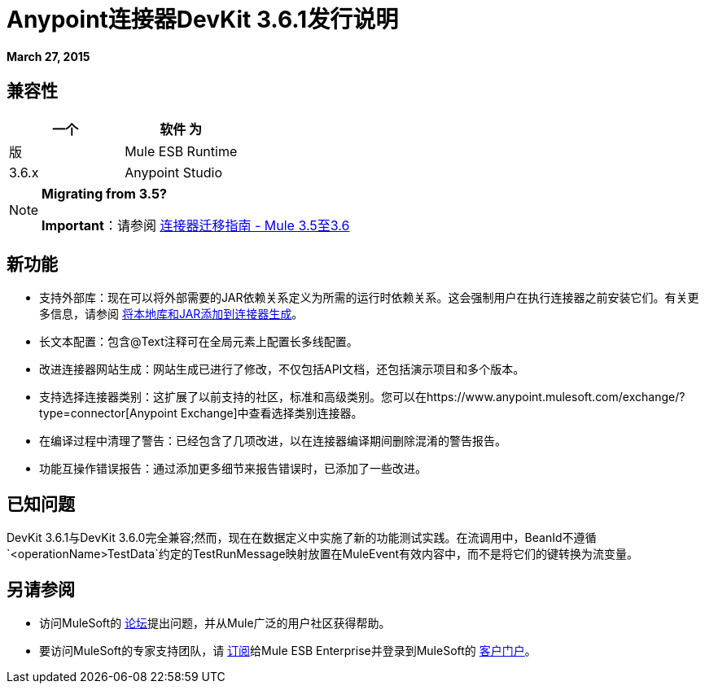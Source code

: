 =  Anypoint连接器DevKit 3.6.1发行说明
:keywords: release notes, devkit

*March 27, 2015*

== 兼容性

[%header,cols="2*"]
|===
一个|
软件

 为|
版

| Mule ESB Runtime  | 3.6.x
| Anypoint Studio  | 5.0.2及更高版本
|===

[NOTE]
====
*Migrating from 3.5?*

*Important*：请参阅 link:/release-notes/connector-migration-guide-mule-3.5-to-3.6[连接器迁移指南 -  Mule 3.5至3.6]
====

== 新功能

* 支持外部库：现在可以将外部需要的JAR依赖关系定义为所需的运行时依赖关系。这会强制用户在执行连接器之前安装它们。有关更多信息，请参阅
link:/anypoint-connector-devkit/v/3.7/creating-a-java-sdk-based-connector#adding-native-libraries-and-jars-to-a-connector-build[将本地库和JAR添加到连接器生成]。
* 长文本配置：包含@Text注释可在全局元素上配置长多线配置。
* 改进连接器网站生成：网站生成已进行了修改，不仅包括API文档，还包括演示项目和多个版本。
* 支持选择连接器类别：这扩展了以前支持的社区，标准和高级类别。您可以在https://www.anypoint.mulesoft.com/exchange/?type=connector[Anypoint Exchange]中查看选择类别连接器。
* 在编译过程中清理了警告：已经包含了几项改进，以在连接器编译期间删除混淆的警告报告。
* 功能互操作错误报告：通过添加更多细节来报告错误时，已添加了一些改进。



== 已知问题

DevKit 3.6.1与DevKit 3.6.0完全兼容;然而，现在在数据定义中实施了新的功能测试实践。在流调用中，BeanId不遵循`<operationName>TestData`约定的TestRunMessage映射放置在MuleEvent有效内容中，而不是将它们的键转换为流变量。

== 另请参阅

* 访问MuleSoft的 link:http://forums.mulesoft.com/[论坛]提出问题，并从Mule广泛的用户社区获得帮助。
* 要访问MuleSoft的专家支持团队，请 link:https://www.mulesoft.com/support-and-services/mule-esb-support-license-subscription[订阅]给Mule ESB Enterprise并登录到MuleSoft的 link:http://www.mulesoft.com/support-login[客户门户]。
